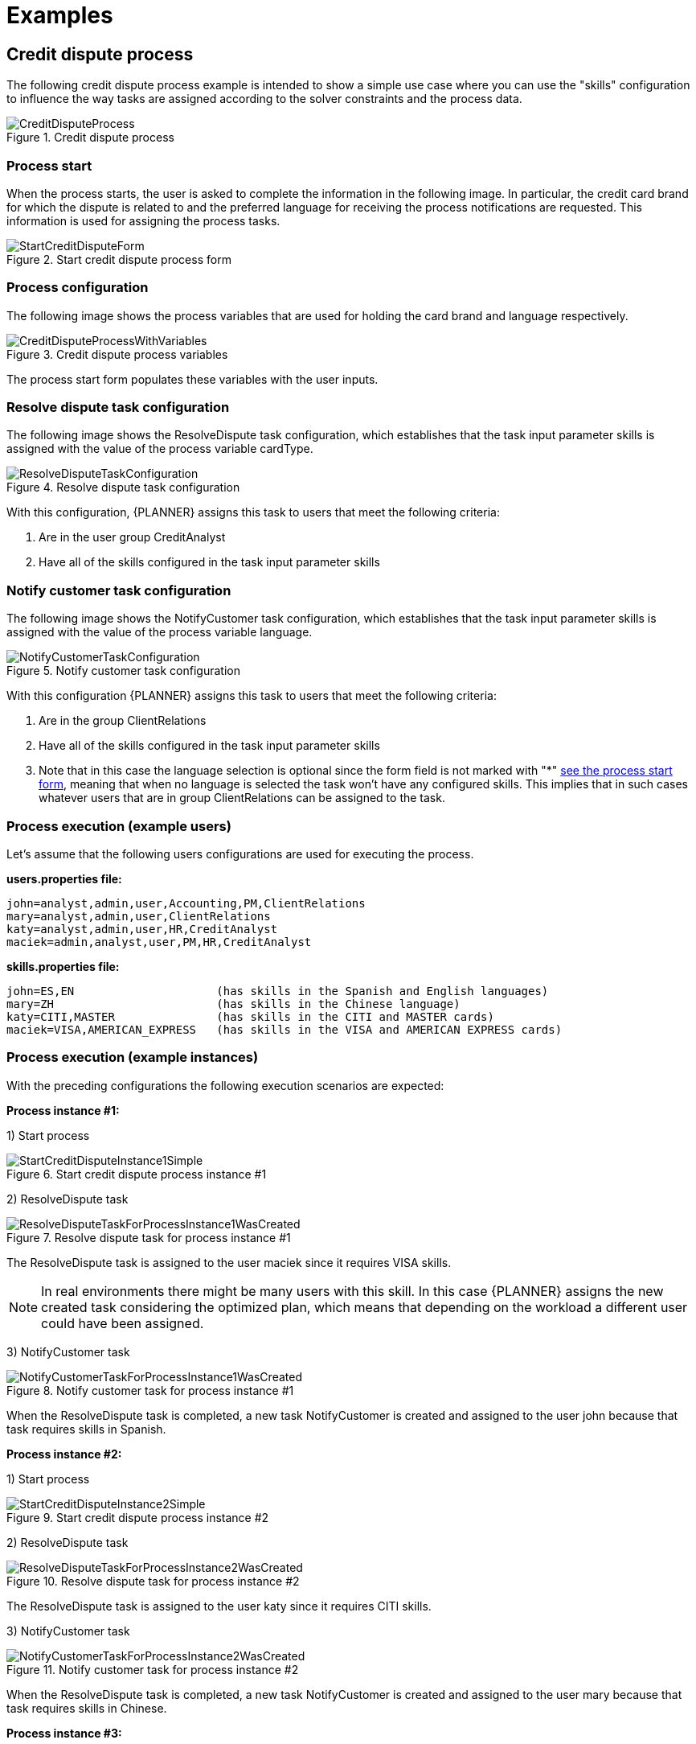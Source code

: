 = Examples

== Credit dispute process

The following credit dispute process example is intended to show a simple use case where you can use the "skills" configuration to influence the way tasks are assigned according to the solver constraints and the process data.

.Credit dispute process
image::KieServerTaskAssigning/CreditDisputeProcess.png[]

=== Process start

When the process starts, the user is asked to complete the information in the following image.
In particular, the credit card brand for which the dispute is related to and the preferred language for receiving the process notifications are requested.
This information is used for assigning the process tasks.

.Start credit dispute process form
image::KieServerTaskAssigning/StartCreditDisputeForm.png[]

=== Process configuration

The following image shows the process variables that are used for holding the card brand and language respectively.

.Credit dispute process variables
image::KieServerTaskAssigning/CreditDisputeProcessWithVariables.png[]

The process start form populates these variables with the user inputs.

=== Resolve dispute task configuration

The following image shows the ResolveDispute task configuration, which establishes that the task input parameter skills is assigned with the value of the process variable cardType.

.Resolve dispute task configuration
image::KieServerTaskAssigning/ResolveDisputeTaskConfiguration.png[]

With this configuration, {PLANNER} assigns this task to users that meet the following criteria:

. Are in the user group CreditAnalyst
. Have all of the skills configured in the task input parameter skills


=== Notify customer task configuration

The following image shows the NotifyCustomer task configuration, which establishes that the task input parameter skills is assigned with the value of the process variable language.

.Notify customer task configuration
image::KieServerTaskAssigning/NotifyCustomerTaskConfiguration.png[]

With this configuration {PLANNER} assigns this task to users that meet the following criteria:

. Are in the group ClientRelations
. Have all of the skills configured in the task input parameter skills
. Note that in this case the language selection is optional since the form field is not marked with "*" <<Process start, see the process start form>>, meaning that when no language is selected the task won’t have any configured skills.
This implies that in such cases whatever users that are in group ClientRelations can be assigned to the task.

=== Process execution (example users)

Let’s assume that the following users configurations are used for executing the process.

**users.properties file:**

[source, java]
----
john=analyst,admin,user,Accounting,PM,ClientRelations
mary=analyst,admin,user,ClientRelations
katy=analyst,admin,user,HR,CreditAnalyst
maciek=admin,analyst,user,PM,HR,CreditAnalyst
----

**skills.properties file:**

[source, java]
----
john=ES,EN                     (has skills in the Spanish and English languages)
mary=ZH                        (has skills in the Chinese language)
katy=CITI,MASTER               (has skills in the CITI and MASTER cards)
maciek=VISA,AMERICAN_EXPRESS   (has skills in the VISA and AMERICAN EXPRESS cards)
----

=== Process execution (example instances)

With the preceding configurations the following execution scenarios are expected:

**Process instance #1:**

1) Start process

.Start credit dispute process instance #1
image::KieServerTaskAssigning/StartCreditDisputeInstance1Simple.png[]

2) ResolveDispute task

.Resolve dispute task for process instance #1
image::KieServerTaskAssigning/ResolveDisputeTaskForProcessInstance1WasCreated.png[]

The ResolveDispute task is assigned to the user maciek since it requires VISA skills.

[NOTE]
====
In real environments there might be many users with this skill. In this case {PLANNER} assigns the new created task considering the optimized plan, which means that depending on the workload a different user could have been assigned.
====

3) NotifyCustomer task

.Notify customer task for process instance #1
image::KieServerTaskAssigning/NotifyCustomerTaskForProcessInstance1WasCreated.png[]

When the ResolveDispute task is completed, a new task NotifyCustomer is created and assigned to the user john because that task requires skills in Spanish.

**Process instance #2:**

1) Start process

.Start credit dispute process instance #2
image::KieServerTaskAssigning/StartCreditDisputeInstance2Simple.png[]

2) ResolveDispute task

.Resolve dispute task for process instance #2
image::KieServerTaskAssigning/ResolveDisputeTaskForProcessInstance2WasCreated.png[]

The ResolveDispute task is assigned to the user katy since it requires CITI skills.

3) NotifyCustomer task

.Notify customer task for process instance #2
image::KieServerTaskAssigning/NotifyCustomerTaskForProcessInstance2WasCreated.png[]

When the ResolveDispute task is completed, a new task NotifyCustomer is created and assigned to the user mary because that task requires skills in Chinese.

**Process instance #3:**

1) Start process

.Start credit dispute process instance #3
image::KieServerTaskAssigning/StartCreditDisputeInstance3Simple.png[]

2) ResolveDispute task

.Resolve dispute task for process instance #3
image::KieServerTaskAssigning/ResolveDisputeTaskForProcessInstance3WasCreated.png[]

The ResolveDispute task is assigned to the user katy because that task requires MASTER skills.

3) NotifyCustomer task

.Notify customer task for process instance #3
image::KieServerTaskAssigning/NotifyCustomerTaskForProcessInstance3WasCreated.png[]

When the ResolveDispute task is completed, a new task NotifyCustomer is created and assigned to the planninguser because none of the users has the required skills in Hindi.
In this case, an external interaction is required to determine the best suited user to complete the task. The planinguser must perform this action by delegating the task.

[NOTE]
====
The planninguser assignment is used to cover edge cases and should not be part of the modelling strategy.
In the preceding example, if it is known that no user will have skills in Hindi. A similar but softer constraint can be configured by using affinities.
====

== Customized User System Service

For creating a custom user system service implementation follow these steps:

1) Create a KJAR project structure

2) Add the following dependency

[source, xml]
----
<dependency>
  <!-- Kie Server, OptaPlanner, or any other product dependencies must use provided scope -->
  <groupId>org.kie.server</groupId>
    <artifactId>kie-server-services-task-assigning-user-system-api</artifactId>
    <version>configure the proper version number aligned with the target kie-server</version>
    <scope>provided</scope>
</dependency>
----

3) Provide your UserSystemService implementation, see the following example:

[source, java]
----
public class MyDBUserSystemService implements UserSystemService {

    private DataSource dataSource;

    public String getName() {
        return "MyDBUserSystemService";
    }

    public void start() {
        String dataSourceName = System.getProperty("org.example.DBUserSystemService.ds",
                                                   "java:jboss/datasources/ExampleDS");
        try {
            InitialContext initialContext = new InitialContext();
            dataSource = (DataSource) initialContext.lookup(dataSourceName);
        } catch (NamingException e) {
             // throw an exception if there are unrecoverable errors that prevent
             // the service to start.
            throw new DBUserSystemServiceException("Unable to find data source under name " +
                                                   dataSourceName, e);
       }
    }

    public void test() throws Exception {
         // test your database queries etc.
    }

    public List<User> findAllUsers() {
        try (Connection conn = dataSource.getConnection()) {
            List<User> myUsers;
            // query the users information from the database.
           return myUsers;
       } catch (SQLException e) {
           throw new DBUserSystemServiceException("An error was produced finding all users: " +
                                                  e.getMessage(), e);
       }
   }

    public User findUser(String userId) {
        if (userId == null) {
            return null;
        }
        try (Connection conn = dataSource.getConnection()) {
            User user;
            // query the user information from the database.
            return user;
        } catch (SQLException e) {
          throw new DBUserSystemServiceException("An error was produced finding user: "+
                                                  e.getMessage(), e);
        }
    }
}
----

4) Add the following resource to the project and declare your user system service provider class on it.

[source, java]
----
src/main/resources/META-INF/services/org.kie.server.services.taskassigning.user.system.api.UserSystemService

org.example.MyDBUserSystemService
----

Finally for using it in the <<Planning kie-server, Planning kie-server>> follow these steps:


1) Build your KJAR and be sure the corresponding maven generated artifact is installed in the maven repository used by your <<Planning kie-server, Planning kie-server>>.

2) Add a datasource configuration to your <<Planning kie-server, Planning kie-server>> pointing to the target DB
(this step is only required for the example above)
For example with JNDI name java:jboss/datasources/db-user-system-datasource

3) Finally add the following items to the <<Planning kie-server, Planning kie-server>> configuration file:

[source, xml]
----
<server>
...
<system-properties>
  <property name="org.kie.server.taskAssigning.userSystem.name"
            value="MyDBUserSystemService" />
  <property name="org.kie.server.taskAssigning.userSystem.container.id"
            value="my-db-user-system-container" />
  <property name="org.kie.server.taskAssigning.userSystem.container.groupId"
            value="your KJARs groupId" />
  <property name="org.kie.server.taskAssigning.userSystem.container.artifactId"
            value="your KJARs artifactId" />
  <property name="org.kie.server.taskAssigning.userSystem.container.version"
            value="your KJARs version number" />
  <property name="org.example.DBUserSystemService.ds"
            value="java:jboss/datasources/db-user-system-datasource" />
</system-properties>
...
</server>
----

